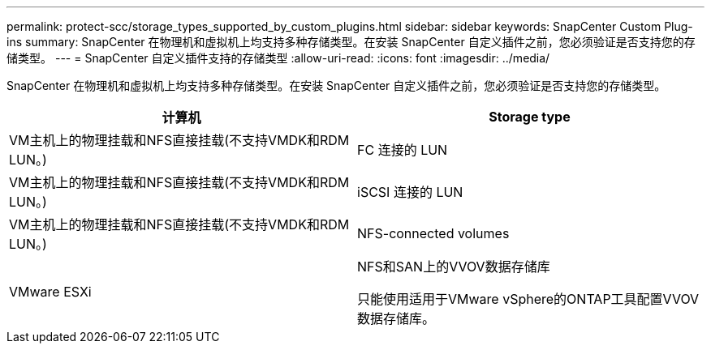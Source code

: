 ---
permalink: protect-scc/storage_types_supported_by_custom_plugins.html 
sidebar: sidebar 
keywords: SnapCenter Custom Plug-ins 
summary: SnapCenter 在物理机和虚拟机上均支持多种存储类型。在安装 SnapCenter 自定义插件之前，您必须验证是否支持您的存储类型。 
---
= SnapCenter 自定义插件支持的存储类型
:allow-uri-read: 
:icons: font
:imagesdir: ../media/


[role="lead"]
SnapCenter 在物理机和虚拟机上均支持多种存储类型。在安装 SnapCenter 自定义插件之前，您必须验证是否支持您的存储类型。

|===
| 计算机 | Storage type 


 a| 
VM主机上的物理挂载和NFS直接挂载(不支持VMDK和RDM LUN。)
 a| 
FC 连接的 LUN



 a| 
VM主机上的物理挂载和NFS直接挂载(不支持VMDK和RDM LUN。)
 a| 
iSCSI 连接的 LUN



 a| 
VM主机上的物理挂载和NFS直接挂载(不支持VMDK和RDM LUN。)
 a| 
NFS-connected volumes



 a| 
VMware ESXi
 a| 
NFS和SAN上的VVOV数据存储库

只能使用适用于VMware vSphere的ONTAP工具配置VVOV数据存储库。

|===